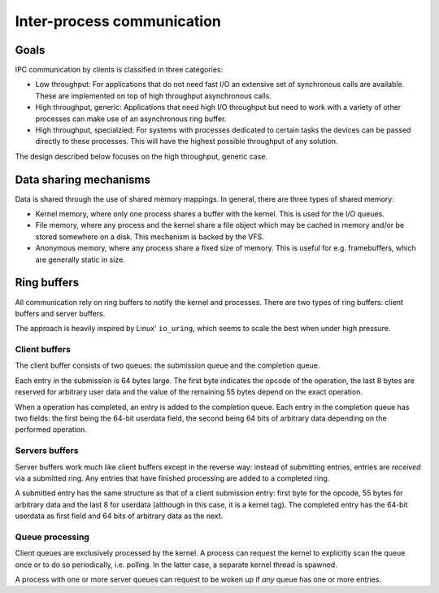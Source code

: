 ===========================
Inter-process communication
===========================

Goals
~~~~~

IPC communication by clients is classified in three categories:

* Low throughput:
  For applications that do not need fast I/O an extensive set of synchronous
  calls are available. These are implemented on top of high throughput
  asynchronous calls.

* High throughput, generic:
  Applications that need high I/O throughput but need to work with a variety of
  other processes can make use of an asynchronous ring buffer. 

* High throughput, specialzied:
  For systems with processes dedicated to certain tasks the devices can be
  passed directly to these processes. This will have the highest possible
  throughput of any solution.

The design described below focuses on the high throughput, generic case.


Data sharing mechanisms
~~~~~~~~~~~~~~~~~~~~~~~

Data is shared through the use of shared memory mappings. In general, there are
three types of shared memory:

* Kernel memory, where only one process shares a buffer with the kernel.
  This is used for the I/O queues.
* File memory, where any process and the kernel share a file object which may
  be cached in memory and/or be stored somewhere on a disk. This mechanism is
  backed by the VFS.
* Anonymous memory, where any process share a fixed size of memory. This is
  useful for e.g. framebuffers, which are generally static in size.


Ring buffers
~~~~~~~~~~~~

All communication rely on ring buffers to notify the kernel and processes.
There are two types of ring buffers: client buffers and server buffers.

The approach is heavily inspired by Linux' ``io_uring``, which seems to scale
the best when under high pressure.


Client buffers
''''''''''''''

The client buffer consists of two queues: the submission queue and the
completion queue.

Each entry in the submission is 64 bytes large. The first byte indicates the
opcode of the operation, the last 8 bytes are reserved for arbitrary user data
and the value of the remaining 55 bytes depend on the exact operation.

When a operation has completed, an entry is added to the completion queue. Each
entry in the completion queue has two fields: the first being the 64-bit
userdata field, the second being 64 bits of arbitrary data depending on the
performed operation.


Servers buffers
'''''''''''''''

Server buffers work much like client buffers except in the reverse way: instead
of submitting entries, entries are *received* via a submitted ring. Any entries
that have finished processing are added to a completed ring.

A submitted entry has the same structure as that of a client submission entry:
first byte for the opcode, 55 bytes for arbitrary data and the last 8 for
userdata (although in this case, it is a kernel tag). The completed entry has
the 64-bit userdata as first field and 64 bits of arbitrary data as the next.


Queue processing
''''''''''''''''

Client queues are exclusively processed by the kernel. A process can request
the kernel to explicitly scan the queue once or to do so periodically, i.e.
polling. In the latter case, a separate kernel thread is spawned.

A process with one or more server queues can request to be woken up if *any*
queue has one or more entries.
